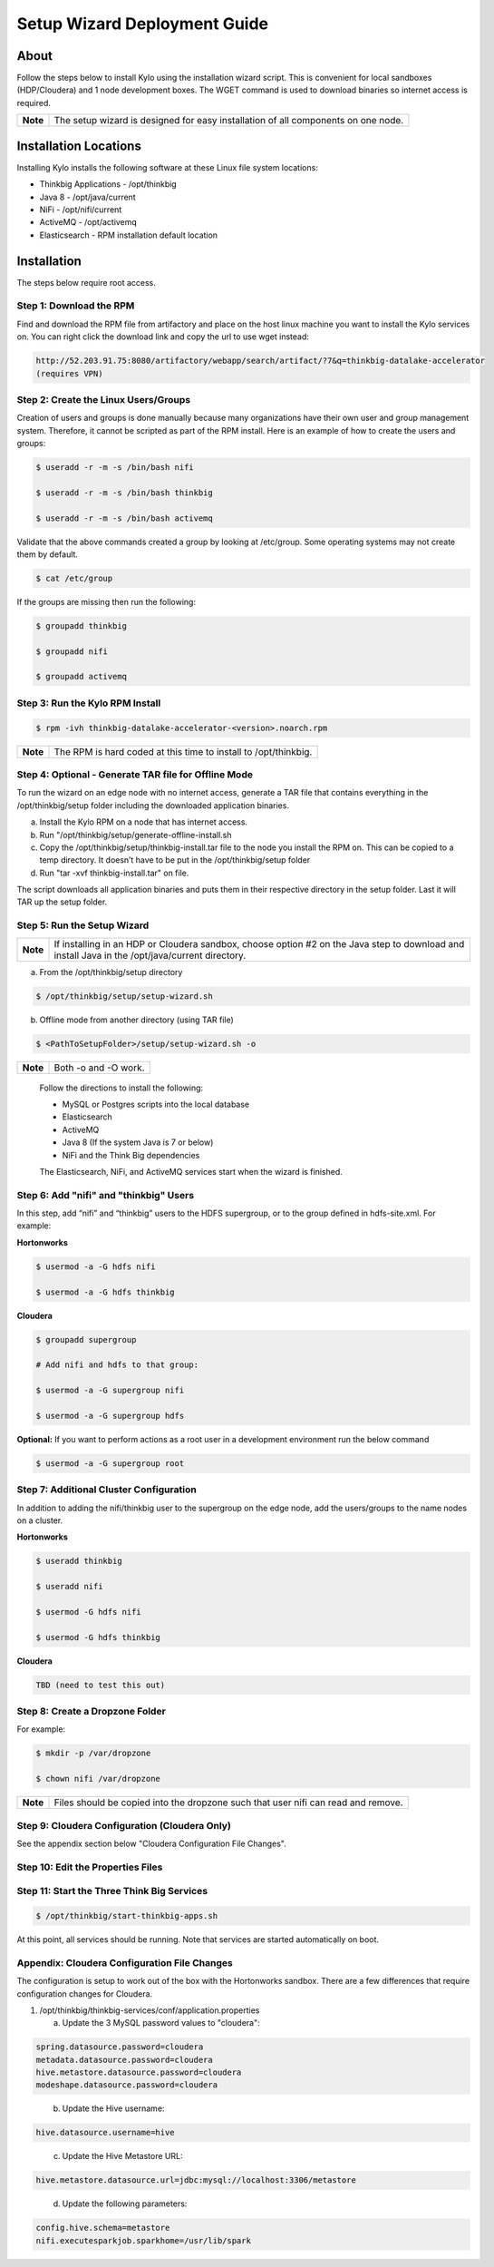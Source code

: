 
=============================
Setup Wizard Deployment Guide
=============================

About
-----

Follow the steps below to install Kylo using the installation wizard
script. This is convenient for local sandboxes (HDP/Cloudera) and 1 node
development boxes. The WGET command is used to download binaries so
internet access is required.

+------------+-------------------------------------------------------------------------------------+
| **Note**   | The setup wizard is designed for easy installation of all components on one node.   |
+------------+-------------------------------------------------------------------------------------+

Installation Locations
----------------------

Installing Kylo installs the following software at these Linux file
system locations:

-  Thinkbig Applications - /opt/thinkbig

-  Java 8 - /opt/java/current

-  NiFi - /opt/nifi/current

-  ActiveMQ - /opt/activemq

-  Elasticsearch - RPM installation default location

Installation
------------

The steps below require root access.

Step 1: Download the RPM
~~~~~~~~~~~~~~~~~~~~~~~~

Find and download the RPM file from artifactory and place on the host
linux machine you want to install the Kylo services on.
You can right click the download link and copy the url to use wget
instead:

.. code-block:: shell

    http://52.203.91.75:8080/artifactory/webapp/search/artifact/?7&q=thinkbig-datalake-accelerator
    (requires VPN)

..

Step 2: Create the Linux Users/Groups
~~~~~~~~~~~~~~~~~~~~~~~~~~~~~~~~~~~~~

Creation of users and groups is done manually because many organizations
have their own user and group management system. Therefore, it cannot be
scripted as part of the RPM install. Here is an example of how to create
the users and groups:

.. code-block:: shell

    $ useradd -r -m -s /bin/bash nifi

    $ useradd -r -m -s /bin/bash thinkbig

    $ useradd -r -m -s /bin/bash activemq


Validate that the above commands created a group by looking at
/etc/group. Some operating systems may not create them by default.

.. code-block:: shell

    $ cat /etc/group

If the groups are missing then run the following:

.. code-block:: shell

    $ groupadd thinkbig

    $ groupadd nifi

    $ groupadd activemq


Step 3: Run the Kylo RPM Install
~~~~~~~~~~~~~~~~~~~~~~~~~~~~~~~~

.. code-block:: shell

    $ rpm -ivh thinkbig-datalake-accelerator-<version>.noarch.rpm

..

+------------+-------------------------------------------------------------------+
| **Note**   | The RPM is hard coded at this time to install to /opt/thinkbig.   |
+------------+-------------------------------------------------------------------+

Step 4: Optional - Generate TAR file for Offline Mode
~~~~~~~~~~~~~~~~~~~~~~~~~~~~~~~~~~~~~~~~~~~~~~~~~~~~~

To run the wizard on an edge node with no internet access, generate a
TAR file that contains everything in the /opt/thinkbig/setup folder
including the downloaded application binaries.

a. Install the Kylo RPM on a node that has internet
   access.

b. Run "/opt/thinkbig/setup/generate-offline-install.sh

c. Copy the /opt/thinkbig/setup/thinkbig-install.tar file to the node
   you install the RPM on. This can be copied to a temp directory. It
   doesn’t have to be put in the /opt/thinkbig/setup folder

d. Run "tar -xvf thinkbig-install.tar" on file.

The script downloads all application binaries and puts them in their
respective directory in the setup folder. Last it will TAR up the setup
folder.

Step 5: Run the Setup Wizard
~~~~~~~~~~~~~~~~~~~~~~~~~~~~

+------------+----------------------------------------------------------------------------------------------+
| **Note**   | If installing in an HDP or Cloudera sandbox, choose option #2 on the Java step to download   |
|            | and install Java in the /opt/java/current directory.                                         |
+------------+----------------------------------------------------------------------------------------------+

a. From the /opt/thinkbig/setup directory

.. code-block:: shell

    $ /opt/thinkbig/setup/setup-wizard.sh

b. Offline mode from another directory (using TAR file)

.. code-block:: shell

    $ <PathToSetupFolder>/setup/setup-wizard.sh -o

+------------+------------------------+
| **Note**   | Both -o and -O work.   |
+------------+------------------------+

    Follow the directions to install the following:

    -  MySQL or Postgres scripts into the local database

    -  Elasticsearch

    -  ActiveMQ

    -  Java 8 (If the system Java is 7 or below)

    -  NiFi and the Think Big dependencies

    The Elasticsearch, NiFi, and ActiveMQ services start when the wizard
    is finished.

Step 6: Add "nifi" and "thinkbig" Users
~~~~~~~~~~~~~~~~~~~~~~~~~~~~~~~~~~~~~~~

In this step, add “nifi” and “thinkbig” users to the HDFS supergroup, or
to the group defined in hdfs-site.xml. For example:

**Hortonworks**

.. code-block:: shell

    $ usermod -a -G hdfs nifi

    $ usermod -a -G hdfs thinkbig

**Cloudera**

.. code-block:: shell

    $ groupadd supergroup

    # Add nifi and hdfs to that group:

    $ usermod -a -G supergroup nifi

    $ usermod -a -G supergroup hdfs

**Optional:** If you want to perform actions as a root user in a development environment run the below command

.. code-block:: shell

    $ usermod -a -G supergroup root

Step 7: Additional Cluster Configuration
~~~~~~~~~~~~~~~~~~~~~~~~~~~~~~~~~~~~~~~~

In addition to adding the nifi/thinkbig user to the supergroup on the
edge node, add the users/groups to the name nodes on a cluster.

**Hortonworks**

.. code-block:: shell

    $ useradd thinkbig

    $ useradd nifi

    $ usermod -G hdfs nifi

    $ usermod -G hdfs thinkbig

**Cloudera**

.. code-block:: shell

    TBD (need to test this out)

Step 8: Create a Dropzone Folder
~~~~~~~~~~~~~~~~~~~~~~~~~~~~~~~~

For example:

.. code-block:: shell

    $ mkdir -p /var/dropzone

    $ chown nifi /var/dropzone

+------------+-------------------------------------------------------------------------------------+
| **Note**   | Files should be copied into the dropzone such that user nifi can read and remove.   |
+------------+-------------------------------------------------------------------------------------+

Step 9: Cloudera Configuration (Cloudera Only)
~~~~~~~~~~~~~~~~~~~~~~~~~~~~~~~~~~~~~~~~~~~~~~

See the appendix section below "Cloudera Configuration File Changes".

Step 10: Edit the Properties Files
~~~~~~~~~~~~~~~~~~~~~~~~~~~~~~~~~~

Step 11: Start the Three Think Big Services
~~~~~~~~~~~~~~~~~~~~~~~~~~~~~~~~~~~~~~~~~~~

.. code-block:: shell

    $ /opt/thinkbig/start-thinkbig-apps.sh

At this point, all services should be running. Note that services are
started automatically on boot.

Appendix: Cloudera Configuration File Changes
~~~~~~~~~~~~~~~~~~~~~~~~~~~~~~~~~~~~~~~~~~~~~

The configuration is setup to work out of the box with the Hortonworks
sandbox. There are a few differences that require configuration changes
for Cloudera.

1. /opt/thinkbig/thinkbig-services/conf/application.properties

   a. Update the 3 MySQL password values to "cloudera":

.. code-block:: shell

        spring.datasource.password=cloudera
        metadata.datasource.password=cloudera
        hive.metastore.datasource.password=cloudera
        modeshape.datasource.password=cloudera

..

    b. Update the Hive username:

.. code-block:: shell

        hive.datasource.username=hive

..

    c. Update the Hive Metastore URL:

.. code-block:: shell

        hive.metastore.datasource.url=jdbc:mysql://localhost:3306/metastore

..

    d. Update the following parameters:

.. code-block:: shell

        config.hive.schema=metastore
        nifi.executesparkjob.sparkhome=/usr/lib/spark

..
